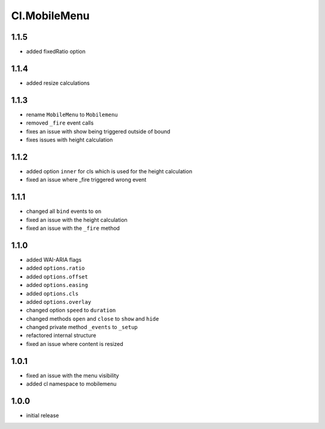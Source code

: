=============
Cl.MobileMenu
=============

1.1.5
-----
- added fixedRatio option

1.1.4
-----
- added resize calculations

1.1.3
-----
- rename ``MobileMenu`` to ``Mobilemenu``
- removed ``_fire`` event calls
- fixes an issue with show being triggered outside of bound
- fixes issues with height calculation

1.1.2
-----
- added option ``inner`` for cls which is used for the height calculation
- fixed an issue where _fire triggered wrong event

1.1.1
-----
- changed all ``bind`` events to ``on``
- fixed an issue with the height calculation
- fixed an issue with the ``_fire`` method

1.1.0
-----
- added WAI-ARIA flags
- added ``options.ratio``
- added ``options.offset``
- added ``options.easing``
- added ``options.cls``
- added ``options.overlay``
- changed option ``speed`` to ``duration``
- changed methods ``open`` and ``close`` to ``show`` and ``hide``
- changed private method ``_events`` to ``_setup``
- refactored internal structure
- fixed an issue where content is resized

1.0.1
-----
- fixed an issue with the menu visibility
- added cl namespace to mobilemenu

1.0.0
-----
- initial release
